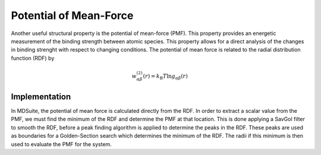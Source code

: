 Potential of Mean-Force
=======================

Another useful structural property is the potential of mean-force (PMF).
This property provides an energetic measurement of the binding strength between atomic
species.
This property allows for a direct analysis of the changes in binding strenght with
respect to changing conditions.
The potential of mean force is related to the radial distribution function (RDF) by

.. math::

    w_{\alpha \beta}^{(2)}(r) = k_\mathrm{B} T \mathrm{ln} g_{\alpha \beta}(r)

Implementation
--------------
In MDSuite, the potential of mean force is calculated directly from the RDF.
In order to extract a scalar value from the PMF, we must find the minimum of the RDF
and determine the PMF at that location.
This is done applying a SavGol filter to smooth the RDF, before a peak finding
algorithm is applied to determine the peaks in the RDF.
These peaks are used as boundaries for a Golden-Section search which determines the
minimum of the RDF.
The radii if this minimum is then used to evaluate the PMF for the system.